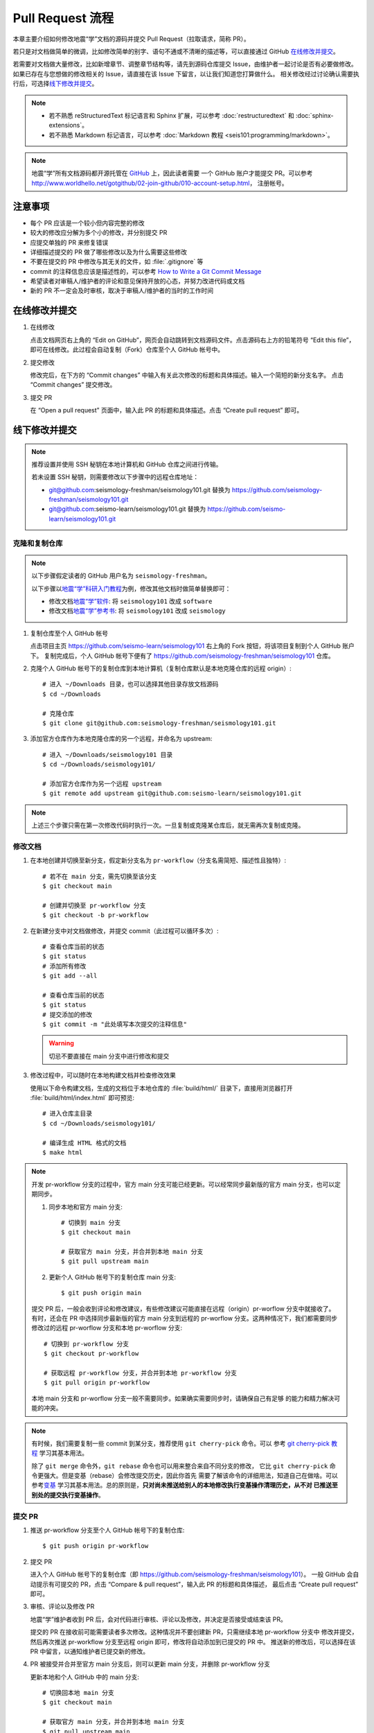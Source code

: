 Pull Request 流程
==================

本章主要介绍如何修改地震“学”文档的源码并提交 Pull Request（拉取请求，简称 PR）。

若只是对文档做简单的微调，比如修改简单的别字、语句不通或不清晰的描述等，可以直接通过 GitHub `在线修改并提交`_\ 。

若需要对文档做大量修改，比如新增章节、调整章节结构等，请先到源码仓库提交 Issue，由维护者一起讨论是否有必要做修改。
如果已存在与您想做的修改相关的 Issue，请直接在该 Issue 下留言，以让我们知道您打算做什么。
相关修改经过讨论确认需要执行后，可选择\ `线下修改并提交`_\ 。

.. note::

   - 若不熟悉 reStructuredText 标记语言和 Sphinx 扩展，可以参考 :doc:`restructuredtext`
     和 :doc:`sphinx-extensions`\ 。
   - 若不熟悉 Markdown 标记语言，可以参考 :doc:`Markdown 教程 <seis101:programming/markdown>`\ 。

.. note::

   地震“学”所有文档源码都开源托管在 `GitHub <https://github.com/>`__ 上，因此读者需要
   一个 GitHub 账户才能提交 PR。可以参考 http://www.worldhello.net/gotgithub/02-join-github/010-account-setup.html，
   注册帐号。

注意事项
---------

- 每个 PR 应该是一个较小但内容完整的修改
- 较大的修改应分解为多个小的修改，并分别提交 PR
- 应提交单独的 PR 来修复错误
- 详细描述提交的 PR 做了哪些修改以及为什么需要这些修改
- 不要在提交的 PR 中修改与其无关的文件，如 :file:`.gitignore` 等
- commit 的注释信息应该是描述性的，可以参考 `How to Write a Git Commit Message <https://chris.beams.io/posts/git-commit/>`__
- 希望读者对审稿人/维护者的评论和意见保持开放的心态，并努力改进代码或文档
- 新的 PR 不一定会及时审核，取决于审稿人/维护者的当时的工作时间

在线修改并提交
---------------

1.  在线修改

    点击文档网页右上角的 “Edit on GitHub”，网页会自动跳转到文档源码文件。点击源码右上方的铅笔符号
    “Edit this file”，即可在线修改。此过程会自动复制（Fork）仓库至个人 GitHub 帐号中。

2.  提交修改

    修改完后，在下方的 “Commit changes” 中输入有关此次修改的标题和具体描述。输入一个简短的新分支名字。
    点击 “Commit changes” 提交修改。

3.  提交 PR

    在 “Open a pull request” 页面中，输入此 PR 的标题和具体描述。点击 “Create pull request” 即可。

线下修改并提交
--------------

.. note:: 

   推荐设置并使用 SSH 秘钥在本地计算机和 GitHub 仓库之间进行传输。
   
   若未设置 SSH 秘钥，则需要修改以下步骤中的远程仓库地址：

   - git@github.com:seismology-freshman/seismology101.git 替换为 https://github.com/seismology-freshman/seismology101.git
   - git@github.com:seismo-learn/seismology101.git 替换为 https://github.com/seismo-learn/seismology101.git

.. dropdown:: :fa:`exclamation-circle,mr-1` 安装 git
   :container: + shadow
   :title: bg-info text-white font-weight-bold 

    地震“学”所有文档均使用 `git <https://git-scm.com/>`__ 进行版本控制。以下步骤假定
    用户已安装 git。若未安装，可以使用以下命令安装或更新 git：

    .. include:: install-git.rst_

.. dropdown:: :fa:`exclamation-circle,mr-1` git 和 GitHub 学习资料
   :container: + shadow
   :title: bg-info text-white font-weight-bold 

   以下修改文档并提交的步骤中使用了 git 的一些常用选项，可以参考以下资料学习更多用法：

   - `git 简明指南 <http://rogerdudler.github.io/git-guide/index.zh.html>`__
   - `GotGitHub <http://www.worldhello.net/gotgithub/index.html>`__
   - `廖雪峰的 Git 教程 <http://www.liaoxuefeng.com/wiki/0013739516305929606dd18361248578c67b8067c8c017b000>`__
   - `Pro Git <https://git-scm.com/book/zh/>`__

   GitHub 相关资料：

   - `GitHub 中文文档 <https://docs.github.com/cn/github>`__ 
   - `Understanding the GitHub flow <https://guides.github.com/introduction/flow/>`__

.. dropdown:: :fa:`exclamation-circle,mr-1` 安装 Python、Sphinx 以及文档所需依赖包
   :container: + shadow
   :title: bg-info text-white font-weight-bold 

    地震“学”的所有文档均使用文档生成工具 `Sphinx <http://www.sphinx-doc.org/>`__
    构建。因此，若想要在本地构建文档并检查修改效果，需要安装 Python、Sphinx 以及文档
    所需依赖包：

    - 建议通过 :doc:`Anaconda <software:anaconda/index>` 来安装和管理 Python。
      强烈建议不要使用系统自带的 Python。
    - 参考\ :doc:`building`\ ，安装 Sphinx 和文档所需依赖包。

克隆和复制仓库
^^^^^^^^^^^^^^

.. note::

    以下步骤假定读者的 GitHub 用户名为 ``seismology-freshman``\ 。

    以下步骤以\ `地震“学”科研入门教程 <https://seismo-learn.org/seismology101/>`__\ 为例，修改其他文档时做简单替换即可：

    - 修改文档\ `地震“学”软件 <https://seismo-learn.org/software/>`__\ : 将 ``seismology101`` 改成 ``software``
    - 修改文档\ `地震“学”参考书 <https://seismo-learn.org/seismology/>`__\ : 将 ``seismology101`` 改成 ``seismology``

1.  复制仓库至个人 GitHub 帐号

    点击项目主页 https://github.com/seismo-learn/seismology101 右上角的 Fork 按钮，将该项目复制到个人 GitHub 账户下。
    复制完成后，个人 GitHub 帐号下便有了 https://github.com/seismology-freshman/seismology101 仓库。

2.  克隆个人 GitHub 帐号下的复制仓库到本地计算机（复制仓库默认是本地克隆仓库的远程 origin）::

        # 进入 ~/Downloads 目录，也可以选择其他目录存放文档源码
        $ cd ~/Downloads

        # 克隆仓库
        $ git clone git@github.com:seismology-freshman/seismology101.git

3.  添加官方仓库作为本地克隆仓库的另一个远程，并命名为 upstream::

        # 进入 ~/Downloads/seismology101 目录
        $ cd ~/Downloads/seismology101/

        # 添加官方仓库作为另一个远程 upstream
        $ git remote add upstream git@github.com:seismo-learn/seismology101.git

.. note::

   上述三个步骤只需在第一次修改代码时执行一次。一旦复制或克隆某仓库后，就无需再次复制或克隆。

修改文档
^^^^^^^^

1.  在本地创建并切换至新分支，假定新分支名为 ``pr-workflow``\ （分支名需简短、描述性且独特）::

        # 若不在 main 分支，需先切换至该分支
        $ git checkout main

        # 创建并切换至 pr-workflow 分支
        $ git checkout -b pr-workflow

2.  在新建分支中对文档做修改，并提交 commit（此过程可以循环多次）::

        # 查看仓库当前的状态
        $ git status
        # 添加所有修改
        $ git add --all

        # 查看仓库当前的状态
        $ git status
        # 提交添加的修改
        $ git commit -m "此处填写本次提交的注释信息"

    .. warning::

       切忌不要直接在 main 分支中进行修改和提交

3.  修改过程中，可以随时在本地构建文档并检查修改效果

    使用以下命令构建文档，生成的文档位于本地仓库的 :file:`build/html/` 目录下，直接用浏览器打开
    :file:`build/html/index.html` 即可预览::

        # 进入仓库主目录
        $ cd ~/Downloads/seismology101/

        # 编译生成 HTML 格式的文档
        $ make html

.. note::

   开发 pr-workflow 分支的过程中，官方 main 分支可能已经更新。可以经常同步最新版的官方
   main 分支，也可以定期同步。

   1.  同步本地和官方 main 分支::

           # 切换到 main 分支
           $ git checkout main

           # 获取官方 main 分支，并合并到本地 main 分支
           $ git pull upstream main

   2.  更新个人 GitHub 帐号下的复制仓库 main 分支::

           $ git push origin main

   提交 PR 后，一般会收到评论和修改建议，有些修改建议可能直接在远程（origin）pr-worflow
   分支中就接收了。有时，还会在 PR 中选择同步最新版的官方 main 分支到远程的 pr-worflow
   分支。这两种情况下，我们都需要同步修改过的远程 pr-worflow 分支和本地 pr-worflow 分支::

       # 切换到 pr-workflow 分支
       $ git checkout pr-workflow

       # 获取远程 pr-workflow 分支，并合并到本地 pr-workflow 分支
       $ git pull origin pr-workflow

   本地 main 分支和 pr-worflow 分支一般不需要同步。如果确实需要同步时，请确保自己有足够
   的能力和精力解决可能的冲突。

.. note::

   有时候，我们需要复制一些 commit 到某分支，推荐使用 ``git cherry-pick`` 命令。可以
   参考 `git cherry-pick 教程 <https://www.ruanyifeng.com/blog/2020/04/git-cherry-pick.html>`__
   学习其基本用法。

   除了 ``git merge`` 命令外，``git rebase`` 命令也可以用来整合来自不同分支的修改，
   它比 ``git cherry-pick`` 命令更强大。但是变基（rebase）会修改提交历史，因此你首先
   需要了解该命令的详细用法，知道自己在做啥。可以参考\ `变基 <https://git-scm.com/book/zh/v2/Git-%E5%88%86%E6%94%AF-%E5%8F%98%E5%9F%BA>`__
   学习其基本用法。总的原则是，**只对尚未推送给别人的本地修改执行变基操作清理历史，从不对
   已推送至别处的提交执行变基操作**\ 。

提交 PR
^^^^^^^^

1.  推送 pr-workflow 分支至个人 GitHub 帐号下的复制仓库::

        $ git push origin pr-workflow

2.  提交 PR

    进入个人 GitHub 帐号下的复制仓库（即 https://github.com/seismology-freshman/seismology101）。
    一般 GitHub 会自动提示有可提交的 PR，点击 “Compare & pull request”，输入此 PR 的标题和具体描述，
    最后点击 “Create pull request” 即可。

3.  审核、评论以及修改 PR

    地震“学”维护者收到 PR 后，会对代码进行审核、评论以及修改，并决定是否接受或结束该 PR。

    提交的 PR 在接收前可能需要读者多次修改。这种情况并不要创建新 PR，只需继续本地 pr-workflow 分支中
    修改并提交，然后再次推送 pr-workflow 分支至远程 origin 即可，修改将自动添加到已提交的 PR 中。
    推送新的修改后，可以选择在该 PR 中留言，以通知维护者已提交新的修改。

4.  PR 被接受并合并至官方 main 分支后，则可以更新 main 分支，并删除 pr-workflow 分支

    更新本地和个人 GitHub 中的 main 分支::

        # 切换回本地 main 分支
        $ git checkout main

        # 获取官方 main 分支，并合并到本地 main 分支
        $ git pull upstream main

        # 更新个人 GitHub 中的 main 分支
        $ git push origin main

    删除本地和个人 GitHub 中的 pr-workflow 分支::

        # 删除本地 pr-workflow 分支
        $ git branch -D pr-workflow

        # 删除个人 GitHub 上的远程 pr-workflow 分支，也可以在 GitHub 上点击按钮删除分支
        $ git push origin :pr-workflow
